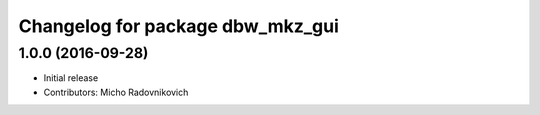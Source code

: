 ^^^^^^^^^^^^^^^^^^^^^^^^^^^^^^^^^
Changelog for package dbw_mkz_gui
^^^^^^^^^^^^^^^^^^^^^^^^^^^^^^^^^

1.0.0 (2016-09-28)
------------------
* Initial release
* Contributors: Micho Radovnikovich
